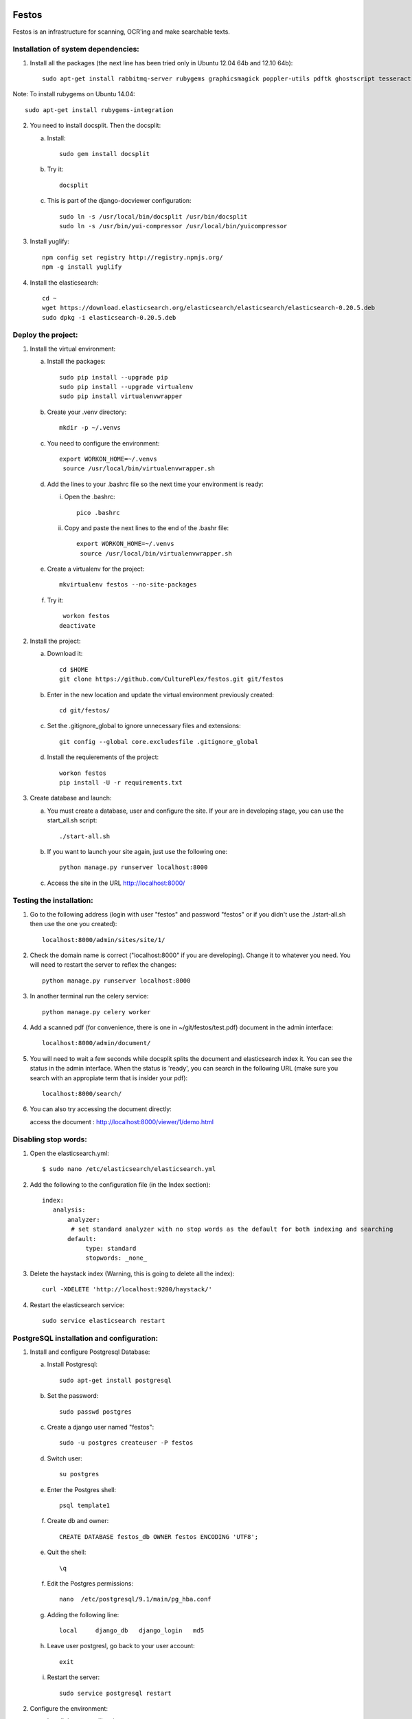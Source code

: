 .. image:: https://travis-ci.org/CulturePlex/festos.svg?branch=master
    :target: https://travis-ci.org/CulturePlex/festos
.. image:: https://coveralls.io/repos/CulturePlex/festos/badge.png
   :target: https://coveralls.io/r/CulturePlex/festos

Festos
======

Festos is an infrastructure for scanning, OCR'ing and make searchable texts.


                                             
Installation of system dependencies:
------------------------------------

1) Install all the packages (the next line has been tried only in Ubuntu 12.04 64b and 12.10 64b)::

    sudo apt-get install rabbitmq-server rubygems graphicsmagick poppler-utils pdftk ghostscript tesseract-ocr tesseract-ocr-eng tesseract-ocr-spa-old tesseract-ocr-spa yui-compressor git python-pip python-dev build-essential npm openjdk-7-jre -y

Note: To install rubygems on Ubuntu 14.04::

    sudo apt-get install rubygems-integration

2) You need to install docsplit. Then the docsplit:

   a) Install::

        sudo gem install docsplit

   b) Try it::

       docsplit

   c) This is part of the django-docviewer configuration::

        sudo ln -s /usr/local/bin/docsplit /usr/bin/docsplit
        sudo ln -s /usr/bin/yui-compressor /usr/local/bin/yuicompressor

3) Install yuglify::

    npm config set registry http://registry.npmjs.org/
    npm -g install yuglify

4) Install the elasticsearch::
  
    cd ~
    wget https://download.elasticsearch.org/elasticsearch/elasticsearch/elasticsearch-0.20.5.deb
    sudo dpkg -i elasticsearch-0.20.5.deb

Deploy the project:
-------------------

1) Install the virtual environment:

   a) Install the packages::

        sudo pip install --upgrade pip 
        sudo pip install --upgrade virtualenv 
        sudo pip install virtualenvwrapper
        
   b) Create your .venv directory::

        mkdir -p ~/.venvs

   c) You need to configure the environment::

       export WORKON_HOME=~/.venvs
        source /usr/local/bin/virtualenvwrapper.sh
    
   d) Add the lines to your .bashrc file so the next time your environment is ready::

      i) Open the .bashrc::

            pico .bashrc

      ii) Copy and paste the next lines to the end of the .bashr file::

           export WORKON_HOME=~/.venvs
            source /usr/local/bin/virtualenvwrapper.sh

   e) Create a virtualenv for the project::

        mkvirtualenv festos --no-site-packages

   f) Try it::

        workon festos
       deactivate

2) Install the project:

   a) Download it::

       cd $HOME
       git clone https://github.com/CulturePlex/festos.git git/festos

   b) Enter in the new location and update the virtual environment previously created::

       cd git/festos/

   c) Set the .gitignore_global to ignore unnecessary files and extensions::

       git config --global core.excludesfile .gitignore_global

   d) Install the requierements of the project::

        workon festos
        pip install -U -r requirements.txt

3) Create database and launch:

   a) You must create a database, user and configure the site. If your are in developing stage, you can use the start_all.sh script::

        ./start-all.sh

   b) If you want to launch your site again, just use the following one::

        python manage.py runserver localhost:8000

   c) Access the site in the URL http://localhost:8000/

                                             
Testing the installation:
-------------------------

1) Go to the following address (login with user "festos" and password "festos" or if you didn't use the ./start-all.sh then use the one you created)::

    localhost:8000/admin/sites/site/1/

2) Check the domain name is correct ("localhost:8000" if you are developing). Change it to whatever you need. You will need to restart the server to reflex the changes::

    python manage.py runserver localhost:8000

3) In another terminal run the celery service::

    python manage.py celery worker

4) Add a scanned pdf (for convenience, there is one in ~/git/festos/test.pdf) document in the admin interface::

    localhost:8000/admin/document/

5) You will need to wait a few seconds while docsplit splits the document and elasticsearch index it. You can see the status in the admin interface. When the status is 'ready', you can search in the following URL (make sure you search with an appropiate term that is insider your pdf)::

    localhost:8000/search/

6) You can also try accessing the document directly::

   access the document : http://localhost:8000/viewer/1/demo.html


Disabling stop words:
---------------------

1) Open the elasticsearch.yml::

    $ sudo nano /etc/elasticsearch/elasticsearch.yml

2) Add the following to the configuration file (in the Index section)::

    index:
       analysis:
           analyzer:
            # set standard analyzer with no stop words as the default for both indexing and searching
           default:
                type: standard
                stopwords: _none_

3) Delete the haystack index (Warning, this is going to delete all the index)::

    curl -XDELETE 'http://localhost:9200/haystack/'

4) Restart the elasticsearch service::

    sudo service elasticsearch restart


PostgreSQL installation and configuration:
------------------------------------------

1) Install and configure Postgresql Database:

   a) Install Postgresql::

       sudo apt-get install postgresql

   b) Set the password::

       sudo passwd postgres

   c) Create a django user named "festos"::

        sudo -u postgres createuser -P festos

   d) Switch user::

        su postgres

   e) Enter the Postgres shell::

        psql template1

   f) Create db and owner::

       CREATE DATABASE festos_db OWNER festos ENCODING 'UTF8';

   e) Quit the shell::

         \q

   f) Edit the Postgres permissions::

         nano  /etc/postgresql/9.1/main/pg_hba.conf

   g) Adding the following line::

        local     django_db   django_login   md5

   h) Leave user postgresl, go back to your user account::

       exit

   i) Restart the server::

        sudo service postgresql restart


2) Configure the environment:

   a) Install the system libraries::

         sudo apt-get build-dep python-psycopg2

   b) Activate your virtual environment::

        workon festos

   c) Install the python library inside the virtual environment::

        pip install psycopg2

   d) Open the the production settings::

        nano festos/prod_settings.py

   e) Add the configuration::

       DATABASES = {
            'default': {
                'ENGINE': 'django.db.backends.postgresql_psycopg2',
                'NAME': 'festos',
                'USER': 'festos',
                'PASSWORD': 'FESTOS_PASSWORD',
                'HOST': '',
                'PORT': '',
            }
        }

   f) Set the variable::

       export DJANGO_SETTINGS_MODULE=festos.prod_settings

   g) Run the start_all.sh script::

        ./start_all.sh

   h) Restart your servers

